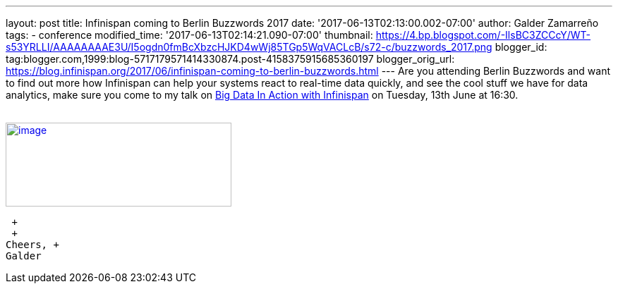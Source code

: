 ---
layout: post
title: Infinispan coming to Berlin Buzzwords 2017
date: '2017-06-13T02:13:00.002-07:00'
author: Galder Zamarreño
tags:
- conference
modified_time: '2017-06-13T02:14:21.090-07:00'
thumbnail: https://4.bp.blogspot.com/-IlsBC3ZCCcY/WT-s53YRLLI/AAAAAAAAE3U/I5ogdn0fmBcXbzcHJKD4wWj85TGp5WqVACLcB/s72-c/buzzwords_2017.png
blogger_id: tag:blogger.com,1999:blog-5717179571414330874.post-4158375915685360197
blogger_orig_url: https://blog.infinispan.org/2017/06/infinispan-coming-to-berlin-buzzwords.html
---
Are you attending Berlin Buzzwords and want to find out more how
Infinispan can help your systems react to real-time data quickly, and
see the cool stuff we have for data analytics, make sure you come to my
talk on
https://berlinbuzzwords.de/17/session/big-data-action-infinispan[Big
Data In Action with Infinispan] on Tuesday, 13th June at 16:30. +
 +

https://4.bp.blogspot.com/-IlsBC3ZCCcY/WT-s53YRLLI/AAAAAAAAE3U/I5ogdn0fmBcXbzcHJKD4wWj85TGp5WqVACLcB/s1600/buzzwords_2017.png[image:https://4.bp.blogspot.com/-IlsBC3ZCCcY/WT-s53YRLLI/AAAAAAAAE3U/I5ogdn0fmBcXbzcHJKD4wWj85TGp5WqVACLcB/s320/buzzwords_2017.png[image,width=320,height=119]]

 +
 +
Cheers, +
Galder
